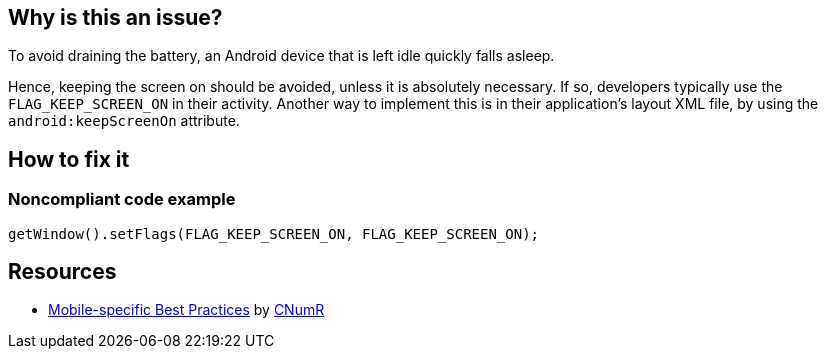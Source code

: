 :!sectids:

== Why is this an issue?


To avoid draining the battery, an Android device that is left idle quickly falls asleep.

Hence, keeping the screen on should be avoided, unless it is absolutely necessary. If so, developers typically use the `FLAG_KEEP_SCREEN_ON` in their activity. Another way to implement this is in their application's layout XML file, by using the `android:keepScreenOn` attribute.

== How to fix it
=== Noncompliant code example

```java
getWindow().setFlags(FLAG_KEEP_SCREEN_ON, FLAG_KEEP_SCREEN_ON);
```

== Resources

- https://github.com/cnumr/best-practices-mobile[Mobile-specific Best Practices] by https://collectif.greenit.fr/index_en.html[CNumR]
